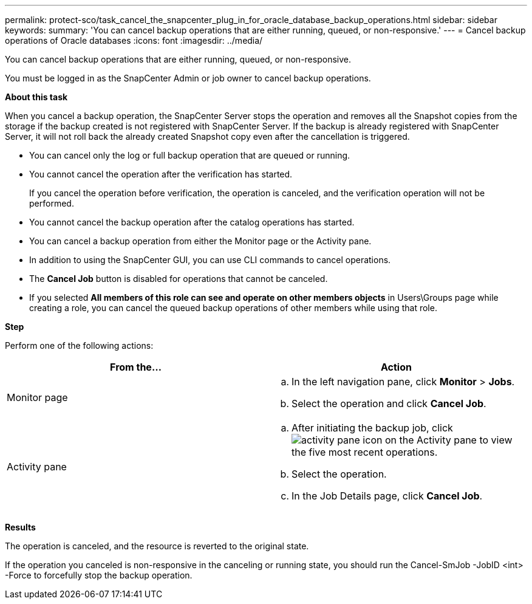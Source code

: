 ---
permalink: protect-sco/task_cancel_the_snapcenter_plug_in_for_oracle_database_backup_operations.html
sidebar: sidebar
keywords:
summary: 'You can cancel backup operations that are either running, queued, or non-responsive.'
---
= Cancel backup operations of Oracle databases
:icons: font
:imagesdir: ../media/

[.lead]
You can cancel backup operations that are either running, queued, or non-responsive.

You must be logged in as the SnapCenter Admin or job owner to cancel backup operations.

*About this task*

When you cancel a backup operation, the SnapCenter Server stops the operation and removes all the Snapshot copies from the storage if the backup created is not registered with SnapCenter Server. If the backup is already registered with SnapCenter Server, it will not roll back the already created Snapshot copy even after the cancellation is triggered.

* You can cancel only the log or full backup operation that are queued or running.
* You cannot cancel the operation after the verification has started.
+
If you cancel the operation before verification, the operation is canceled, and the verification operation will not be performed.

* You cannot cancel the backup operation after the catalog operations has started.
* You can cancel a backup operation from either the Monitor page or the Activity pane.
* In addition to using the SnapCenter GUI, you can use CLI commands to cancel operations.
* The *Cancel Job* button is disabled for operations that cannot be canceled.
* If you selected *All members of this role can see and operate on other members objects* in Users\Groups page while creating a role, you can cancel the queued backup operations of other members while using that role.

*Step*

Perform one of the following actions:

|===
| From the... | Action

a|
Monitor page
a|

 .. In the left navigation pane, click *Monitor* > *Jobs*.
 .. Select the operation and click *Cancel Job*.

a|
Activity pane
a|

 .. After initiating the backup job, click image:../media/activity_pane_icon.gif[activity pane icon] on the Activity pane to view the five most recent operations.
 .. Select the operation.
 .. In the Job Details page, click *Cancel Job*.

+
|===

*Results*

The operation is canceled, and the resource is reverted to the original state.

If the operation you canceled is non-responsive in the canceling or running state, you should run the Cancel-SmJob -JobID <int> -Force to forcefully stop the backup operation.
